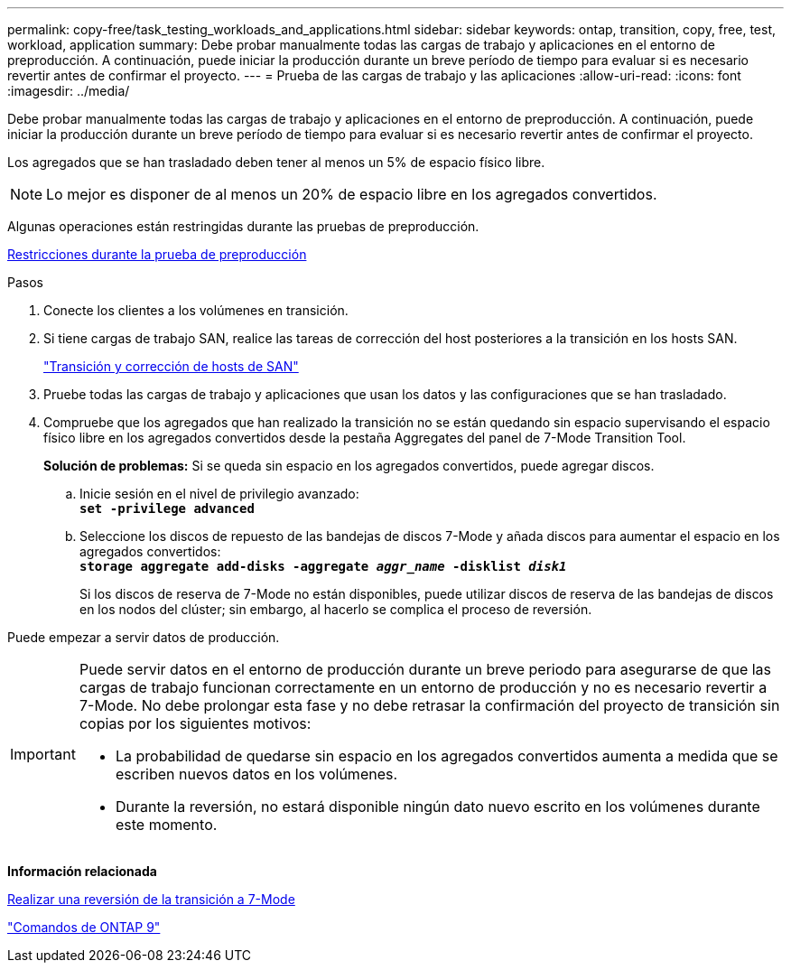 ---
permalink: copy-free/task_testing_workloads_and_applications.html 
sidebar: sidebar 
keywords: ontap, transition, copy, free, test, workload, application 
summary: Debe probar manualmente todas las cargas de trabajo y aplicaciones en el entorno de preproducción. A continuación, puede iniciar la producción durante un breve período de tiempo para evaluar si es necesario revertir antes de confirmar el proyecto. 
---
= Prueba de las cargas de trabajo y las aplicaciones
:allow-uri-read: 
:icons: font
:imagesdir: ../media/


[role="lead"]
Debe probar manualmente todas las cargas de trabajo y aplicaciones en el entorno de preproducción. A continuación, puede iniciar la producción durante un breve período de tiempo para evaluar si es necesario revertir antes de confirmar el proyecto.

Los agregados que se han trasladado deben tener al menos un 5% de espacio físico libre.


NOTE: Lo mejor es disponer de al menos un 20% de espacio libre en los agregados convertidos.

Algunas operaciones están restringidas durante las pruebas de preproducción.

xref:concept_restrictions_during_preproduction_testing.adoc[Restricciones durante la prueba de preproducción]

.Pasos
. Conecte los clientes a los volúmenes en transición.
. Si tiene cargas de trabajo SAN, realice las tareas de corrección del host posteriores a la transición en los hosts SAN.
+
http://docs.netapp.com/ontap-9/topic/com.netapp.doc.dot-7mtt-sanspl/home.html["Transición y corrección de hosts de SAN"]

. Pruebe todas las cargas de trabajo y aplicaciones que usan los datos y las configuraciones que se han trasladado.
. Compruebe que los agregados que han realizado la transición no se están quedando sin espacio supervisando el espacio físico libre en los agregados convertidos desde la pestaña Aggregates del panel de 7-Mode Transition Tool.
+
*Solución de problemas:* Si se queda sin espacio en los agregados convertidos, puede agregar discos.

+
.. Inicie sesión en el nivel de privilegio avanzado: +
`*set -privilege advanced*`
.. Seleccione los discos de repuesto de las bandejas de discos 7-Mode y añada discos para aumentar el espacio en los agregados convertidos: +
`*storage aggregate add-disks -aggregate _aggr_name_ -disklist _disk1_*`
+
Si los discos de reserva de 7-Mode no están disponibles, puede utilizar discos de reserva de las bandejas de discos en los nodos del clúster; sin embargo, al hacerlo se complica el proceso de reversión.





Puede empezar a servir datos de producción.

[IMPORTANT]
====
Puede servir datos en el entorno de producción durante un breve periodo para asegurarse de que las cargas de trabajo funcionan correctamente en un entorno de producción y no es necesario revertir a 7-Mode. No debe prolongar esta fase y no debe retrasar la confirmación del proyecto de transición sin copias por los siguientes motivos:

* La probabilidad de quedarse sin espacio en los agregados convertidos aumenta a medida que se escriben nuevos datos en los volúmenes.
* Durante la reversión, no estará disponible ningún dato nuevo escrito en los volúmenes durante este momento.


====
*Información relacionada*

xref:concept_reverting_a_copy_free_transition_project.adoc[Realizar una reversión de la transición a 7-Mode]

http://docs.netapp.com/ontap-9/topic/com.netapp.doc.dot-cm-cmpr/GUID-5CB10C70-AC11-41C0-8C16-B4D0DF916E9B.html["Comandos de ONTAP 9"]
